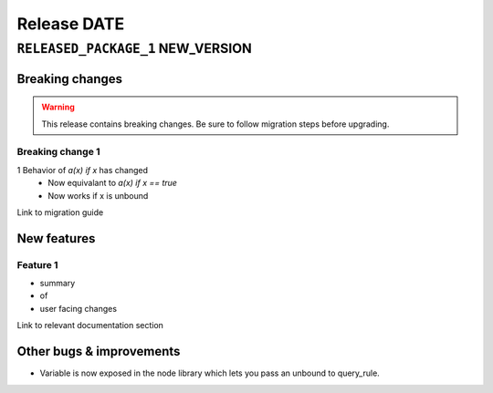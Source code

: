 .. title:: Changelog for Release DATE
.. meta::
  :description: Changelog for Release DATE (RELEASED_VERSIONS) containing new features, bug fixes, and more.

############
Release DATE
############

==================================
``RELEASED_PACKAGE_1`` NEW_VERSION
==================================

Breaking changes
================

.. TODO remove warning and replace with "None" if no breaking
   changes.

.. warning:: This release contains breaking changes. Be sure
   to follow migration steps before upgrading.


Breaking change 1
-----------------

1 Behavior of `a(x) if x` has changed
   * Now equivalant to `a(x) if x == true`
   * Now works if x is unbound

Link to migration guide

New features
============

Feature 1
---------

- summary
- of
- user facing changes

Link to relevant documentation section

Other bugs & improvements
=========================

- Variable is now exposed in the node library which lets you pass an unbound to query_rule.

